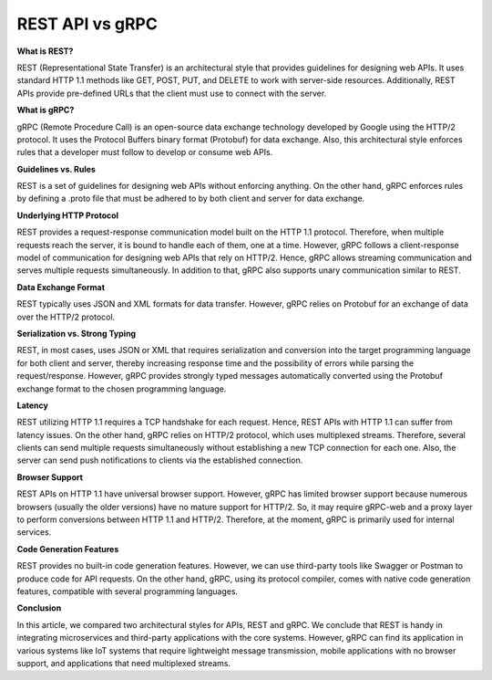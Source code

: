 REST API vs gRPC
===================================

**What is REST?**

REST (Representational State Transfer) is an architectural style that provides guidelines for designing web APIs. It uses standard HTTP 1.1 methods like GET, POST, PUT, and DELETE to work with server-side resources. Additionally, REST APIs provide pre-defined URLs that the client must use to connect with the server.

**What is gRPC?**

gRPC (Remote Procedure Call) is an open-source data exchange technology developed by Google using the HTTP/2 protocol.
It uses the Protocol Buffers binary format (Protobuf) for data exchange. Also, this architectural style enforces rules that a developer must follow to develop or consume web APIs.

**Guidelines vs. Rules**

REST is a set of guidelines for designing web APIs without enforcing anything. On the other hand, gRPC enforces rules by defining a .proto file that must be adhered to by both client and server for data exchange.

**Underlying HTTP Protocol**

REST provides a request-response communication model built on the HTTP 1.1 protocol. Therefore, when multiple requests reach the
server, it is bound to handle each of them, one at a time.
However, gRPC follows a client-response model of communication for designing web APIs that rely on HTTP/2. Hence, gRPC allows streaming communication and serves multiple requests simultaneously. In addition to that, gRPC also supports unary communication similar to REST.

**Data Exchange Format**

REST typically uses JSON and XML formats for data transfer. However, gRPC relies on Protobuf for an exchange of data over the HTTP/2 protocol.

**Serialization vs. Strong Typing**

REST, in most cases, uses JSON or XML that requires serialization and conversion into the target programming language for both client and server, thereby increasing response time and the possibility of errors while parsing the request/response. However, gRPC provides strongly typed messages automatically converted using the Protobuf exchange format to the chosen programming language.

**Latency**

REST utilizing HTTP 1.1 requires a TCP handshake for each request. Hence, REST APIs with HTTP 1.1 can suffer from latency issues.
On the other hand, gRPC relies on HTTP/2 protocol, which uses multiplexed streams. Therefore, several clients can send multiple requests simultaneously without establishing a new TCP connection for each one. Also, the server can send push notifications to clients via the established connection.

**Browser Support**

REST APIs on HTTP 1.1 have universal browser support.
However, gRPC has limited browser support because numerous browsers (usually the older versions) have no mature support for HTTP/2. So, it may require gRPC-web and a proxy layer to perform conversions between HTTP 1.1 and HTTP/2. Therefore, at the moment, gRPC is primarily used for internal services.

**Code Generation Features**

REST provides no built-in code generation features. However, we can use third-party tools like Swagger or Postman to produce code for API requests.
On the other hand, gRPC, using its protocol compiler, comes with native code generation features, compatible with several programming languages.

**Conclusion**

In this article, we compared two architectural styles for APIs, REST and gRPC.
We conclude that REST is handy in integrating microservices and third-party applications with the core systems.
However, gRPC can find its application in various systems like IoT systems that require lightweight message transmission, mobile applications with no browser support, and applications that need multiplexed streams.